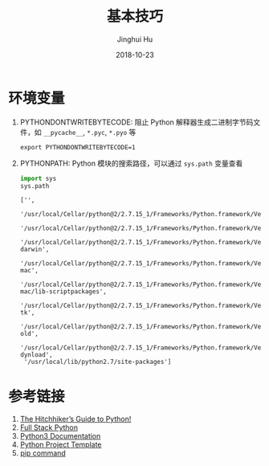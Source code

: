 #+TITLE: 基本技巧
#+AUTHOR: Jinghui Hu
#+EMAIL: hujinghui@buaa.edu.cn
#+DATE: 2018-10-23
#+TAGS: python programming

* 环境变量
1. PYTHONDONTWRITEBYTECODE: 阻止 Python 解释器生成二进制字节码文件，如 ~__pycache__~, ~*.pyc~, ~*.pyo~ 等
   #+BEGIN_SRC shell
     export PYTHONDONTWRITEBYTECODE=1
   #+END_SRC
2. PYTHONPATH: Python 模块的搜索路径，可以通过 ~sys.path~ 变量查看
   #+BEGIN_SRC python :preamble "# -*- coding: utf-8 -*-" :exports both :session default :results value pp
     import sys
     sys.path
   #+END_SRC

   #+RESULTS:
   #+begin_example
   ['',
    '/usr/local/Cellar/python@2/2.7.15_1/Frameworks/Python.framework/Versions/2.7/lib/python27.zip',
    '/usr/local/Cellar/python@2/2.7.15_1/Frameworks/Python.framework/Versions/2.7/lib/python2.7',
    '/usr/local/Cellar/python@2/2.7.15_1/Frameworks/Python.framework/Versions/2.7/lib/python2.7/plat-darwin',
    '/usr/local/Cellar/python@2/2.7.15_1/Frameworks/Python.framework/Versions/2.7/lib/python2.7/plat-mac',
    '/usr/local/Cellar/python@2/2.7.15_1/Frameworks/Python.framework/Versions/2.7/lib/python2.7/plat-mac/lib-scriptpackages',
    '/usr/local/Cellar/python@2/2.7.15_1/Frameworks/Python.framework/Versions/2.7/lib/python2.7/lib-tk',
    '/usr/local/Cellar/python@2/2.7.15_1/Frameworks/Python.framework/Versions/2.7/lib/python2.7/lib-old',
    '/usr/local/Cellar/python@2/2.7.15_1/Frameworks/Python.framework/Versions/2.7/lib/python2.7/lib-dynload',
    '/usr/local/lib/python2.7/site-packages']
   #+end_example

* 参考链接
1. [[https://docs.python-guide.org][The Hitchhiker’s Guide to Python!]]
2. [[https://www.fullstackpython.com/][Full Stack Python]]
3. [[https://docs.python.org/3/][Python3 Documentation]]
4. [[https://github.com/Jeanhwea/python-project-template][Python Project Template]]
5. [[../airticle/05.setup-pip-envs.org][pip command]]

